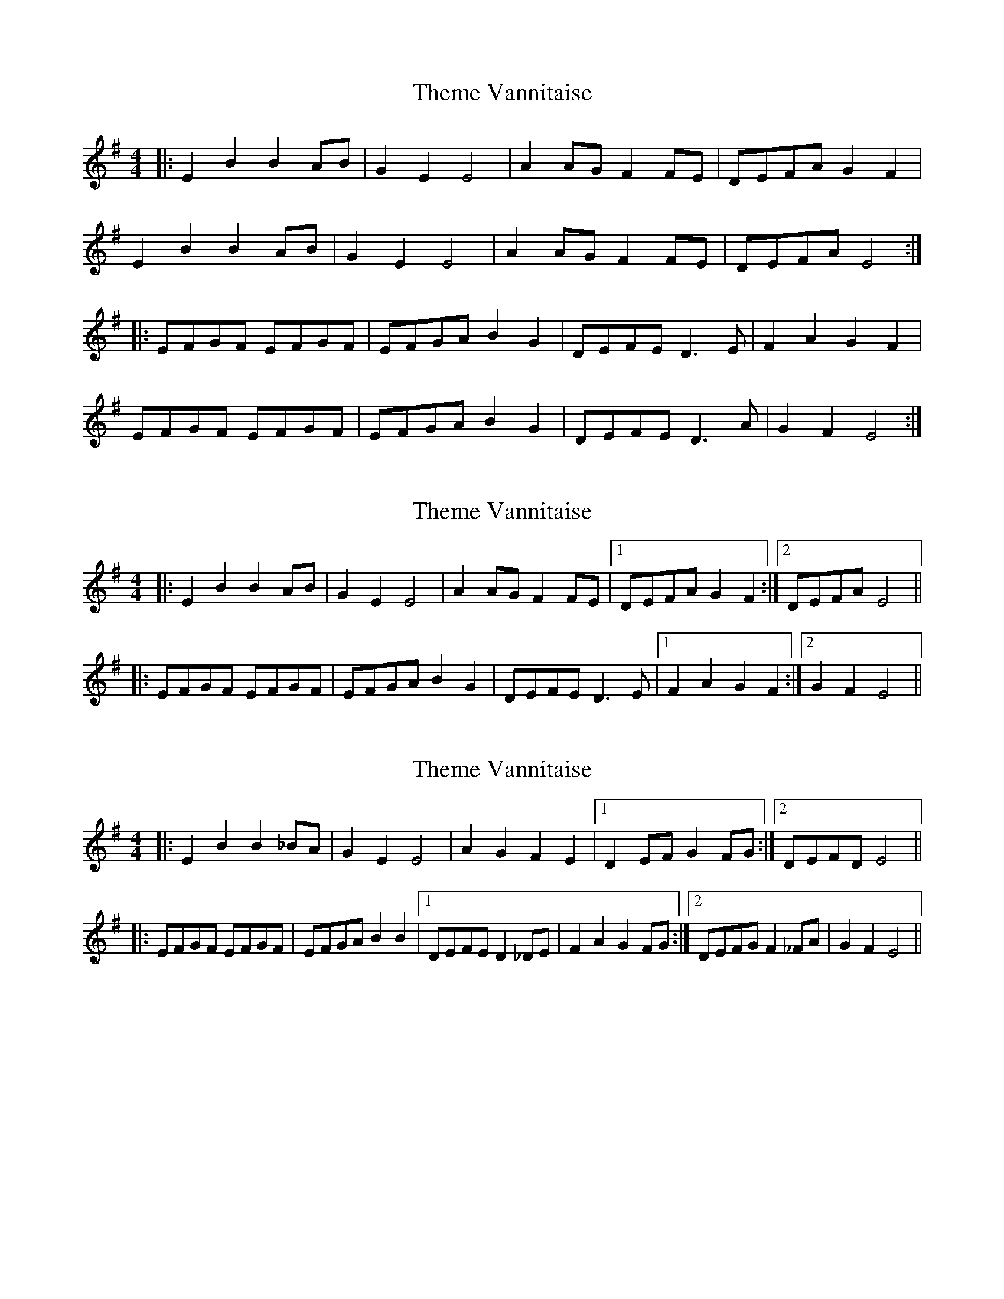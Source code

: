 X: 1
T: Theme Vannitaise
Z: spindizzy
S: https://thesession.org/tunes/7746#setting7746
R: reel
M: 4/4
L: 1/8
K: Emin
|:E2 B2 B2 AB | G2 E2 E4 | A2 AG F2 FE | DEFA G2 F2 |
E2 B2 B2 AB | G2 E2 E4 | A2 AG F2 FE | DEFA E4 :|
|: EFGF EFGF | EFGA B2 G2 | DEFE D3 E | F2 A2 G2 F2 |
EFGF EFGF | EFGA B2 G2 | DEFE D3 A | G2 F2 E4 :|
X: 2
T: Theme Vannitaise
Z: ceolachan
S: https://thesession.org/tunes/7746#setting19102
R: reel
M: 4/4
L: 1/8
K: Emin
|: E2 B2 B2 AB | G2 E2 E4 | A2 AG F2 FE |[1 DEFA G2 F2 :|[2 DEFA E4 |||: EFGF EFGF | EFGA B2 G2 | DEFE D3 E |[1 F2 A2 G2 F2 :|[2 G2 F2 E4 ||
X: 3
T: Theme Vannitaise
Z: ceolachan
S: https://thesession.org/tunes/7746#setting19103
R: reel
M: 4/4
L: 1/8
K: Emin
|: E2 B2 B2 _BA | G2 E2 E4 | A2 G2 F2 E2 |[1 D2 EF G2 FG :|[2 DEFD E4 || |: EFGF EFGF | EFGA B2 B2 |[1 DEFE D2 _DE | F2 A2 G2 FG :|[2 DEFG F2 _FA | G2 F2 E4 ||
X: 4
T: Theme Vannitaise
Z: ceolachan
S: https://thesession.org/tunes/7746#setting19104
R: reel
M: 4/4
L: 1/8
K: Emin
EB BA/B/ | CB AF/G/ | AF BA/G/ | F/G/E/F/ GF | EB BA/B/ | CB AF/G/ | AF BA/G/ | F/E/F/G/ E2 :|EE FG/F/ | EE F_F/G/ | AF BA/G/ | F/G/E/F/ GF | EE FG/F/ | EE F_F/G/ | AF BA/G/ | F/E/F/G/ E2 :|EB B_B/A/ | GE E2 | AG FE | DE/F GF/G/ | EB B_B/A/ | GE E2 | AG FE | D/E/F/D/ E2 :|E/F/G/F/ E/F/G/F/ | E/F/G/A/ BB | D/E/F/E/ D_D/E/ | FA GF/G/ | E/F/G/F/ E/F/G/E/ | E/F/G/A/ BB | D/E/F/G/ F_F/A/ | GF E2 :|
